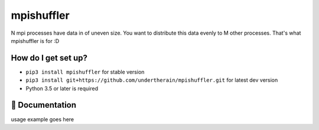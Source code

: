 mpishuffler
***********

N mpi processes have data in of uneven size. You want to distribute this data evenly to M other processes. That's what mpishuffler is for :D

How do I get set up?
====================

* ``pip3 install mpishuffler`` for stable version
* ``pip3 install git+https://github.com/undertherain/mpishuffler.git`` for latest dev version
* Python 3.5 or later is required


📖 Documentation
================

usage example goes here
